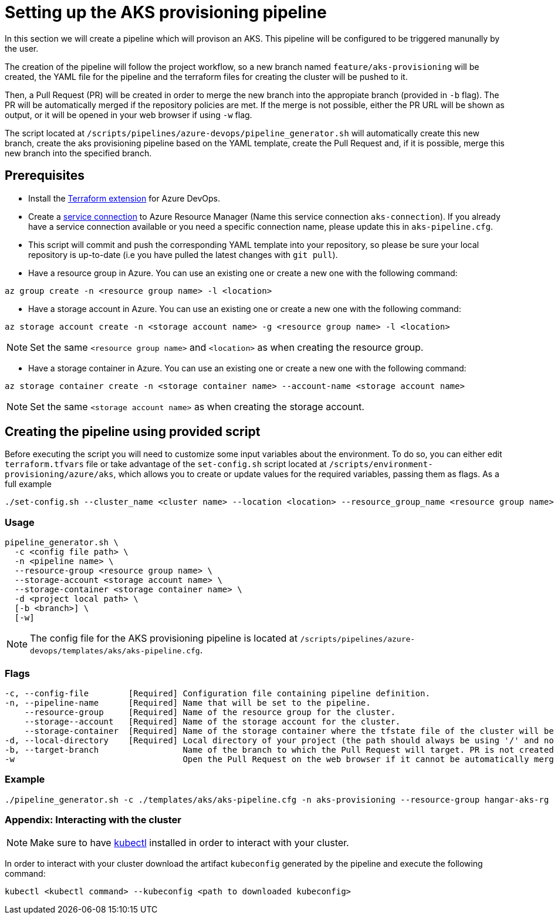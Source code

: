 = Setting up the AKS provisioning pipeline

In this section we will create a pipeline which will provison an AKS. This pipeline will be configured to be triggered manunally by the user.

The creation of the pipeline will follow the project workflow, so a new branch named `feature/aks-provisioning` will be created, the YAML file for the pipeline and the terraform files for creating the cluster will be pushed to it.

Then, a Pull Request (PR) will be created in order to merge the new branch into the appropiate branch (provided in `-b` flag). The PR will be automatically merged if the repository policies are met. If the merge is not possible, either the PR URL will be shown as output, or it will be opened in your web browser if using `-w` flag.

The script located at `/scripts/pipelines/azure-devops/pipeline_generator.sh` will automatically create this new branch, create the aks provisioning pipeline based on the YAML template, create the Pull Request and, if it is possible, merge this new branch into the specified branch.

== Prerequisites

* Install the https://marketplace.visualstudio.com/items?itemName=ms-devlabs.custom-terraform-tasks[Terraform extension] for Azure DevOps.
* Create a https://docs.microsoft.com/en-us/azure/devops/pipelines/library/service-endpoints?view=azure-devops&tabs=yaml#create-a-service-connection[service connection] to Azure Resource Manager (Name this service connection `aks-connection`). If you already have a service connection available or you need a specific connection name, please update this in `aks-pipeline.cfg`.
* This script will commit and push the corresponding YAML template into your repository, so please be sure your local repository is up-to-date (i.e you have pulled the latest changes with `git pull`).
* Have a resource group in Azure. You can use an existing one or create a new one with the following command:

```
az group create -n <resource group name> -l <location>
```

* Have a storage account in Azure. You can use an existing one or create a new one with the following command:

```
az storage account create -n <storage account name> -g <resource group name> -l <location>
```

NOTE: Set the same `<resource group name>` and `<location>` as when creating the resource group.

* Have a storage container in Azure. You can use an existing one or create a new one with the following command:

```
az storage container create -n <storage container name> --account-name <storage account name>
```

NOTE: Set the same `<storage account name>` as when creating the storage account.

== Creating the pipeline using provided script

Before executing the script you will need to customize some input variables about the environment. To do so, you can either edit `terraform.tfvars` file or take advantage of the `set-config.sh` script located at `/scripts/environment-provisioning/azure/aks`, which allows you to create or update values for the required variables, passing them as flags. As a full example

```
./set-config.sh --cluster_name <cluster name> --location <location> --resource_group_name <resource group name> --instance_type <instance type> --worker_node_count <number of worker nodes> --dns_prefix <dns prefix>
```

=== Usage
```
pipeline_generator.sh \
  -c <config file path> \
  -n <pipeline name> \
  --resource-group <resource group name> \
  --storage-account <storage account name> \
  --storage-container <storage container name> \
  -d <project local path> \
  [-b <branch>] \
  [-w]
```

NOTE: The config file for the AKS provisioning pipeline is located at `/scripts/pipelines/azure-devops/templates/aks/aks-pipeline.cfg`.

=== Flags
```
-c, --config-file        [Required] Configuration file containing pipeline definition.
-n, --pipeline-name      [Required] Name that will be set to the pipeline.
    --resource-group     [Required] Name of the resource group for the cluster.
    --storage--account   [Required] Name of the storage account for the cluster.
    --storage-container  [Required] Name of the storage container where the tfstate file of the cluster will be stored.
-d, --local-directory    [Required] Local directory of your project (the path should always be using '/' and not '\').
-b, --target-branch                 Name of the branch to which the Pull Request will target. PR is not created if the flag is not provided.
-w                                  Open the Pull Request on the web browser if it cannot be automatically merged. Requires -b flag.
```

=== Example

```
./pipeline_generator.sh -c ./templates/aks/aks-pipeline.cfg -n aks-provisioning --resource-group hangar-aks-rg --storage-account hangarstatefiles --storage-container tfstatefile -d C:/Users/$USERNAME/Desktop/quarkus-project -b develop -w
```

=== Appendix: Interacting with the cluster

NOTE: Make sure to have https://kubernetes.io/docs/tasks/tools/[kubectl] installed in order to interact with your cluster.

In order to interact with your cluster download the artifact `kubeconfig` generated by the pipeline and execute the following command:

```
kubectl <kubectl command> --kubeconfig <path to downloaded kubeconfig>
```
